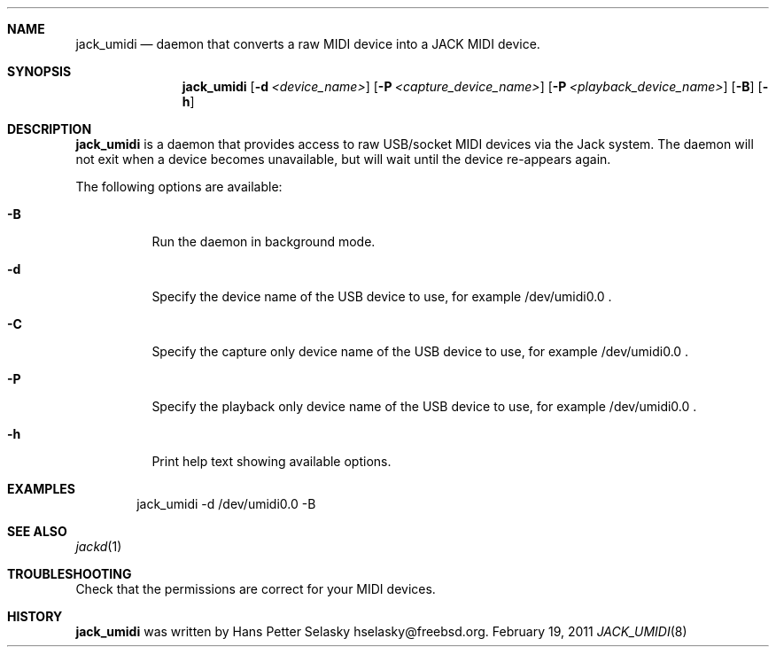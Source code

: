 .\"
.\" Copyright (c) 2011 Hans Petter Selasky <hselasky@freebsd.org>
.\"
.\" All rights reserved.
.\"
.\" Redistribution and use in source and binary forms, with or without
.\" modification, are permitted provided that the following conditions
.\" are met:
.\" 1. Redistributions of source code must retain the above copyright
.\"    notice, this list of conditions and the following disclaimer.
.\" 2. Redistributions in binary form must reproduce the above copyright
.\"    notice, this list of conditions and the following disclaimer in the
.\"    documentation and/or other materials provided with the distribution.
.\"
.\" THIS SOFTWARE IS PROVIDED BY THE AUTHOR AND CONTRIBUTORS ``AS IS'' AND
.\" ANY EXPRESS OR IMPLIED WARRANTIES, INCLUDING, BUT NOT LIMITED TO, THE
.\" IMPLIED WARRANTIES OF MERCHANTABILITY AND FITNESS FOR A PARTICULAR PURPOSE
.\" ARE DISCLAIMED.  IN NO EVENT SHALL THE AUTHOR OR CONTRIBUTORS BE LIABLE
.\" FOR ANY DIRECT, INDIRECT, INCIDENTAL, SPECIAL, EXEMPLARY, OR CONSEQUENTIAL
.\" DAMAGES (INCLUDING, BUT NOT LIMITED TO, PROCUREMENT OF SUBSTITUTE GOODS
.\" OR SERVICES; LOSS OF USE, DATA, OR PROFITS; OR BUSINESS INTERRUPTION)
.\" HOWEVER CAUSED AND ON ANY THEORY OF LIABILITY, WHETHER IN CONTRACT, STRICT
.\" LIABILITY, OR TORT (INCLUDING NEGLIGENCE OR OTHERWISE) ARISING IN ANY WAY
.\" OUT OF THE USE OF THIS SOFTWARE, EVEN IF ADVISED OF THE POSSIBILITY OF
.\" SUCH DAMAGE.
.\"
.\"
.Dd February 19, 2011
.Dt JACK_UMIDI 8
.Sh NAME
.Nm jack_umidi
.Nd daemon that converts a raw MIDI device into a JACK MIDI device.
.Sh SYNOPSIS
.Nm
.Op Fl d Ar <device_name>
.Op Fl P Ar <capture_device_name>
.Op Fl P Ar <playback_device_name>
.Op Fl B
.Op Fl h
.Sh DESCRIPTION
.Nm
is a daemon that provides access to raw USB/socket MIDI devices via the
Jack system.
The daemon will not exit when a device becomes unavailable, but will wait
until the device re-appears again.
.Pp
The following options are available:
.Bl -tag -width indent
.It Fl B
Run the daemon in background mode.
.It Fl d
Specify the device name of the USB device to use, for example /dev/umidi0.0 .
.It Fl C
Specify the capture only device name of the USB device to use, for example /dev/umidi0.0 .
.It Fl P
Specify the playback only device name of the USB device to use, for example /dev/umidi0.0 .
.It Fl h
Print help text showing available options.
.El
.Sh EXAMPLES
.Pp
.Bd -literal -offset indent
jack_umidi -d /dev/umidi0.0 -B
.Ed
.Sh SEE ALSO
.Xr jackd 1
.Sh TROUBLESHOOTING
Check that the permissions are correct for your MIDI devices.
.Sh HISTORY
.Nm
was written by
.An Hans Petter Selasky hselasky@freebsd.org .
.Pp
